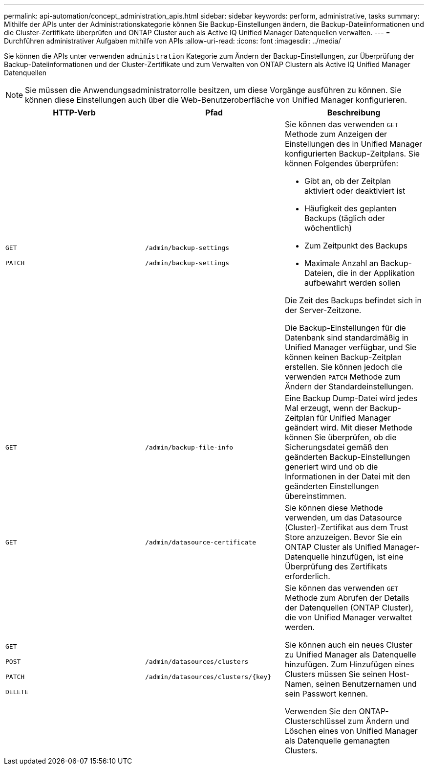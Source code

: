 ---
permalink: api-automation/concept_administration_apis.html 
sidebar: sidebar 
keywords: perform, administrative, tasks 
summary: Mithilfe der APIs unter der Administrationskategorie können Sie Backup-Einstellungen ändern, die Backup-Dateiinformationen und die Cluster-Zertifikate überprüfen und ONTAP Cluster auch als Active IQ Unified Manager Datenquellen verwalten. 
---
= Durchführen administrativer Aufgaben mithilfe von APIs
:allow-uri-read: 
:icons: font
:imagesdir: ../media/


[role="lead"]
Sie können die APIs unter verwenden `administration` Kategorie zum Ändern der Backup-Einstellungen, zur Überprüfung der Backup-Dateiinformationen und der Cluster-Zertifikate und zum Verwalten von ONTAP Clustern als Active IQ Unified Manager Datenquellen

[NOTE]
====
Sie müssen die Anwendungsadministratorrolle besitzen, um diese Vorgänge ausführen zu können. Sie können diese Einstellungen auch über die Web-Benutzeroberfläche von Unified Manager konfigurieren.

====
[cols="3*"]
|===
| HTTP-Verb | Pfad | Beschreibung 


 a| 
`GET`

`PATCH`
 a| 
`/admin/backup-settings`

`/admin/backup-settings`
 a| 
Sie können das verwenden `GET` Methode zum Anzeigen der Einstellungen des in Unified Manager konfigurierten Backup-Zeitplans. Sie können Folgendes überprüfen:

* Gibt an, ob der Zeitplan aktiviert oder deaktiviert ist
* Häufigkeit des geplanten Backups (täglich oder wöchentlich)
* Zum Zeitpunkt des Backups
* Maximale Anzahl an Backup-Dateien, die in der Applikation aufbewahrt werden sollen


Die Zeit des Backups befindet sich in der Server-Zeitzone.

Die Backup-Einstellungen für die Datenbank sind standardmäßig in Unified Manager verfügbar, und Sie können keinen Backup-Zeitplan erstellen. Sie können jedoch die verwenden `PATCH` Methode zum Ändern der Standardeinstellungen.



 a| 
`GET`
 a| 
`/admin/backup-file-info`
 a| 
Eine Backup Dump-Datei wird jedes Mal erzeugt, wenn der Backup-Zeitplan für Unified Manager geändert wird. Mit dieser Methode können Sie überprüfen, ob die Sicherungsdatei gemäß den geänderten Backup-Einstellungen generiert wird und ob die Informationen in der Datei mit den geänderten Einstellungen übereinstimmen.



 a| 
`GET`
 a| 
`/admin/datasource-certificate`
 a| 
Sie können diese Methode verwenden, um das Datasource (Cluster)-Zertifikat aus dem Trust Store anzuzeigen. Bevor Sie ein ONTAP Cluster als Unified Manager-Datenquelle hinzufügen, ist eine Überprüfung des Zertifikats erforderlich.



 a| 
`GET`

`POST`

`PATCH`

`DELETE`
 a| 
`/admin/datasources/clusters`

`/admin/datasources/clusters/\{key}`
 a| 
Sie können das verwenden `GET` Methode zum Abrufen der Details der Datenquellen (ONTAP Cluster), die von Unified Manager verwaltet werden.

Sie können auch ein neues Cluster zu Unified Manager als Datenquelle hinzufügen. Zum Hinzufügen eines Clusters müssen Sie seinen Host-Namen, seinen Benutzernamen und sein Passwort kennen.

Verwenden Sie den ONTAP-Clusterschlüssel zum Ändern und Löschen eines von Unified Manager als Datenquelle gemanagten Clusters.

|===